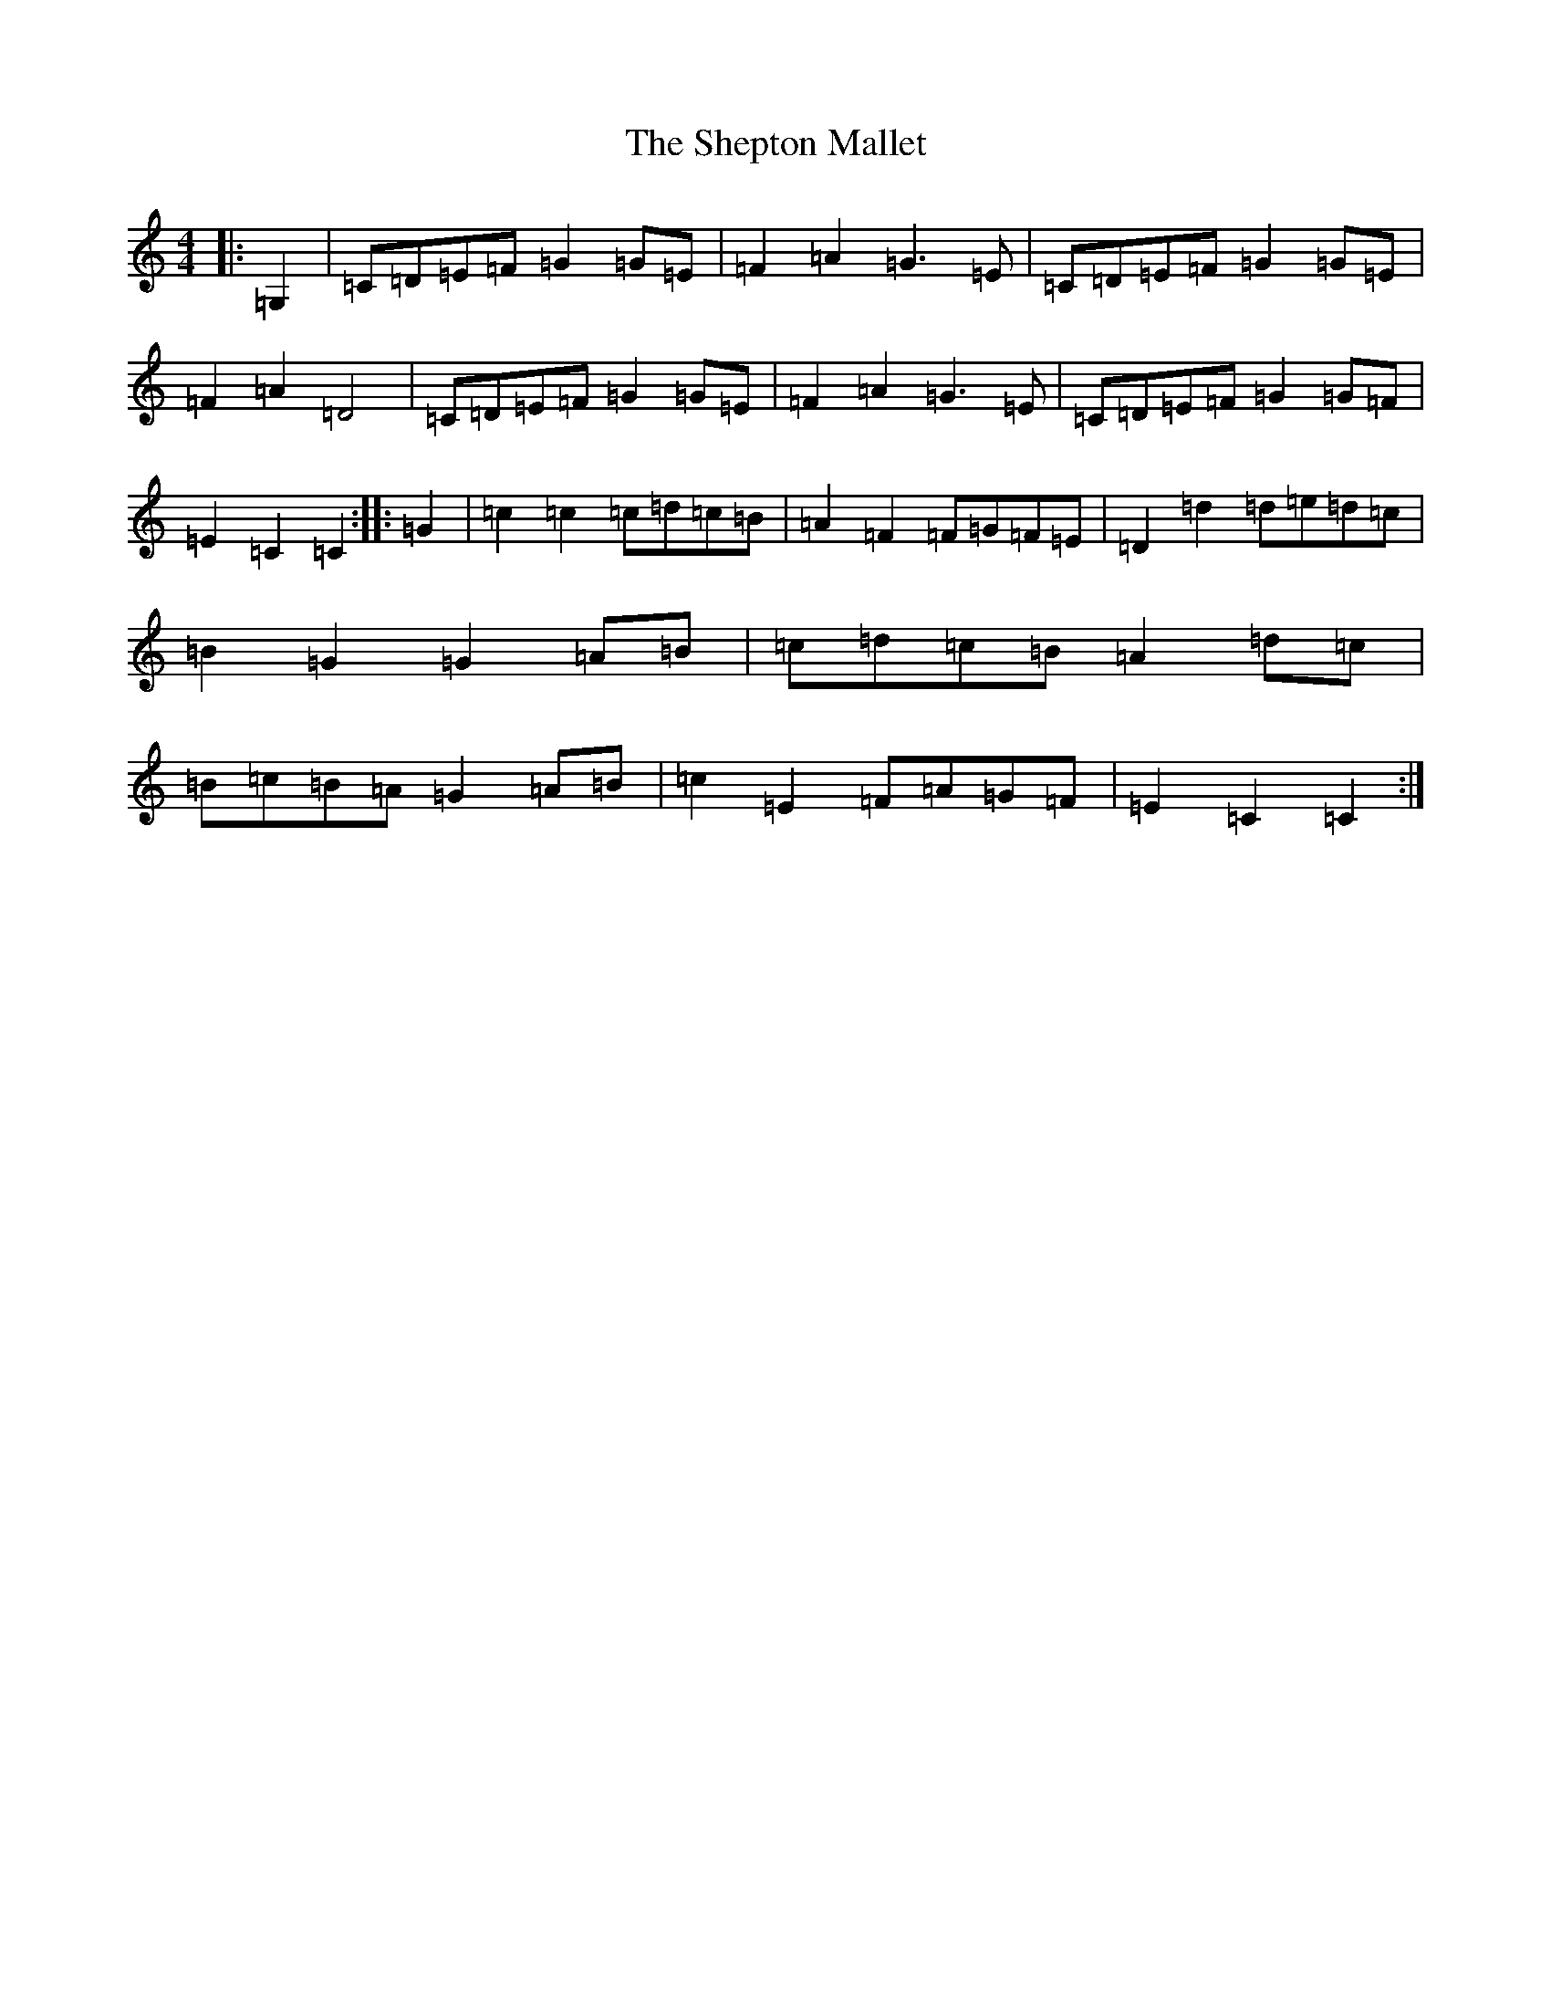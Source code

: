 X: 19303
T: Shepton Mallet, The
S: https://thesession.org/tunes/9238#setting9238
R: hornpipe
M:4/4
L:1/8
K: C Major
|:=G,2|=C=D=E=F=G2=G=E|=F2=A2=G3=E|=C=D=E=F=G2=G=E|=F2=A2=D4|=C=D=E=F=G2=G=E|=F2=A2=G3=E|=C=D=E=F=G2=G=F|=E2=C2=C2:||:=G2|=c2=c2=c=d=c=B|=A2=F2=F=G=F=E|=D2=d2=d=e=d=c|=B2=G2=G2=A=B|=c=d=c=B=A2=d=c|=B=c=B=A=G2=A=B|=c2=E2=F=A=G=F|=E2=C2=C2:|